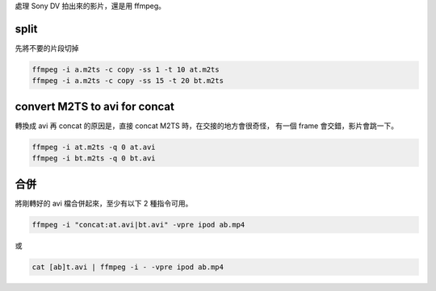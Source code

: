 .. title: M2TS to mp4 via ffmpeg
.. slug: m2ts-to-mp4
.. date: 2015-05-04 07:33:03 UTC
.. tags: ffmpeg
.. category:
.. link:
.. description:
.. type: text


處理 Sony DV 拍出來的影片，還是用 ffmpeg。

split
=====

先將不要的片段切掉

.. code::

    ffmpeg -i a.m2ts -c copy -ss 1 -t 10 at.m2ts
    ffmpeg -i a.m2ts -c copy -ss 15 -t 20 bt.m2ts


convert M2TS to avi for concat
==============================

轉換成 avi 再 concat 的原因是，直接 concat M2TS 時，在交接的地方會很奇怪，
有一個 frame 會交錯，影片會跳一下。

.. code::

    ffmpeg -i at.m2ts -q 0 at.avi
    ffmpeg -i bt.m2ts -q 0 bt.avi

合併
====

將剛轉好的 avi 檔合併起來，至少有以下 2 種指令可用。

.. code::

    ffmpeg -i "concat:at.avi|bt.avi" -vpre ipod ab.mp4

或

.. code::

   cat [ab]t.avi | ffmpeg -i - -vpre ipod ab.mp4
